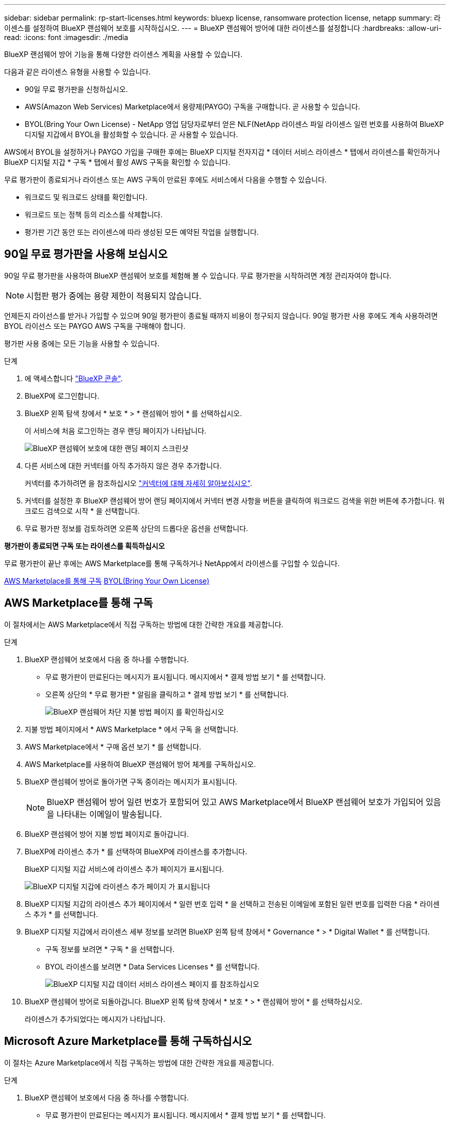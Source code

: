 ---
sidebar: sidebar 
permalink: rp-start-licenses.html 
keywords: bluexp license, ransomware protection license, netapp 
summary: 라이센스를 설정하여 BlueXP 랜섬웨어 보호를 시작하십시오. 
---
= BlueXP 랜섬웨어 방어에 대한 라이센스를 설정합니다
:hardbreaks:
:allow-uri-read: 
:icons: font
:imagesdir: ./media


[role="lead"]
BlueXP 랜섬웨어 방어 기능을 통해 다양한 라이센스 계획을 사용할 수 있습니다.

다음과 같은 라이센스 유형을 사용할 수 있습니다.

* 90일 무료 평가판을 신청하십시오.
* AWS(Amazon Web Services) Marketplace에서 용량제(PAYGO) 구독을 구매합니다.  곧 사용할 수 있습니다.
* BYOL(Bring Your Own License) - NetApp 영업 담당자로부터 얻은 NLF(NetApp 라이센스 파일 라이센스 일련 번호를 사용하여 BlueXP 디지털 지갑에서 BYOL을 활성화할 수 있습니다. 곧 사용할 수 있습니다.


AWS에서 BYOL을 설정하거나 PAYGO 가입을 구매한 후에는 BlueXP 디지털 전자지갑 * 데이터 서비스 라이센스 * 탭에서 라이센스를 확인하거나 BlueXP 디지털 지갑 * 구독 * 탭에서 활성 AWS 구독을 확인할 수 있습니다.

무료 평가판이 종료되거나 라이센스 또는 AWS 구독이 만료된 후에도 서비스에서 다음을 수행할 수 있습니다.

* 워크로드 및 워크로드 상태를 확인합니다.
* 워크로드 또는 정책 등의 리소스를 삭제합니다.
* 평가판 기간 동안 또는 라이센스에 따라 생성된 모든 예약된 작업을 실행합니다.




== 90일 무료 평가판을 사용해 보십시오

90일 무료 평가판을 사용하여 BlueXP 랜섬웨어 보호를 체험해 볼 수 있습니다. 무료 평가판을 시작하려면 계정 관리자여야 합니다.


NOTE: 시험판 평가 중에는 용량 제한이 적용되지 않습니다.

언제든지 라이선스를 받거나 가입할 수 있으며 90일 평가판이 종료될 때까지 비용이 청구되지 않습니다. 90일 평가판 사용 후에도 계속 사용하려면 BYOL 라이선스 또는 PAYGO AWS 구독을 구매해야 합니다.

평가판 사용 중에는 모든 기능을 사용할 수 있습니다.

.단계
. 에 액세스합니다 https://console.bluexp.netapp.com/["BlueXP 콘솔"^].
. BlueXP에 로그인합니다.
. BlueXP 왼쪽 탐색 창에서 * 보호 * > * 랜섬웨어 방어 * 를 선택하십시오.
+
이 서비스에 처음 로그인하는 경우 랜딩 페이지가 나타납니다.

+
image:screen-rp-landing.png["BlueXP 랜섬웨어 보호에 대한 랜딩 페이지 스크린샷"]

. 다른 서비스에 대한 커넥터를 아직 추가하지 않은 경우 추가합니다.
+
커넥터를 추가하려면 을 참조하십시오 https://docs.netapp.com/us-en/bluexp-setup-admin/concept-connectors.html["커넥터에 대해 자세히 알아보십시오"^].

. 커넥터를 설정한 후 BlueXP 랜섬웨어 방어 랜딩 페이지에서 커넥터 변경 사항을 버튼을 클릭하여 워크로드 검색을 위한 버튼에 추가합니다. 워크로드 검색으로 시작 * 을 선택합니다.
. 무료 평가판 정보를 검토하려면 오른쪽 상단의 드롭다운 옵션을 선택합니다.


*평가판이 종료되면 구독 또는 라이센스를 획득하십시오*

무료 평가판이 끝난 후에는 AWS Marketplace를 통해 구독하거나 NetApp에서 라이센스를 구입할 수 있습니다.

<<AWS Marketplace를 통해 구독>>
<<BYOL(Bring Your Own License)>>



== AWS Marketplace를 통해 구독

이 절차에서는 AWS Marketplace에서 직접 구독하는 방법에 대한 간략한 개요를 제공합니다.

.단계
. BlueXP 랜섬웨어 보호에서 다음 중 하나를 수행합니다.
+
** 무료 평가판이 만료된다는 메시지가 표시됩니다. 메시지에서 * 결제 방법 보기 * 를 선택합니다.
** 오른쪽 상단의 * 무료 평가판 * 알림을 클릭하고 * 결제 방법 보기 * 를 선택합니다.
+
image:screen-license-payment-methods2.png["BlueXP 랜섬웨어 차단 지불 방법 페이지 를 확인하십시오"]



. 지불 방법 페이지에서 * AWS Marketplace * 에서 구독 을 선택합니다.
. AWS Marketplace에서 * 구매 옵션 보기 * 를 선택합니다.
. AWS Marketplace를 사용하여 BlueXP 랜섬웨어 방어 체계를 구독하십시오.
. BlueXP 랜섬웨어 방어로 돌아가면 구독 중이라는 메시지가 표시됩니다.
+

NOTE: BlueXP 랜섬웨어 방어 일련 번호가 포함되어 있고 AWS Marketplace에서 BlueXP 랜섬웨어 보호가 가입되어 있음을 나타내는 이메일이 발송됩니다.

. BlueXP 랜섬웨어 방어 지불 방법 페이지로 돌아갑니다.
. BlueXP에 라이센스 추가 * 를 선택하여 BlueXP에 라이센스를 추가합니다.
+
BlueXP 디지털 지갑 서비스에 라이센스 추가 페이지가 표시됩니다.

+
image:screen-license-dw-add-license.png["BlueXP 디지털 지갑에 라이센스 추가 페이지 가 표시됩니다"]

. BlueXP 디지털 지갑의 라이센스 추가 페이지에서 * 일련 번호 입력 * 을 선택하고 전송된 이메일에 포함된 일련 번호를 입력한 다음 * 라이센스 추가 * 를 선택합니다.
. BlueXP 디지털 지갑에서 라이센스 세부 정보를 보려면 BlueXP 왼쪽 탐색 창에서 * Governance * > * Digital Wallet * 를 선택합니다.
+
** 구독 정보를 보려면 * 구독 * 을 선택합니다.
** BYOL 라이센스를 보려면 * Data Services Licenses * 를 선택합니다.
+
image:screen-dw-data-services-license.png["BlueXP 디지털 지갑 데이터 서비스 라이센스 페이지 를 참조하십시오"]



. BlueXP 랜섬웨어 방어로 되돌아갑니다. BlueXP 왼쪽 탐색 창에서 * 보호 * > * 랜섬웨어 방어 * 를 선택하십시오.
+
라이센스가 추가되었다는 메시지가 나타납니다.





== Microsoft Azure Marketplace를 통해 구독하십시오

이 절차는 Azure Marketplace에서 직접 구독하는 방법에 대한 간략한 개요를 제공합니다.

.단계
. BlueXP 랜섬웨어 보호에서 다음 중 하나를 수행합니다.
+
** 무료 평가판이 만료된다는 메시지가 표시됩니다. 메시지에서 * 결제 방법 보기 * 를 선택합니다.
** 오른쪽 상단의 * 무료 평가판 * 알림을 클릭하고 * 결제 방법 보기 * 를 선택합니다.
+
image:screen-license-payment-methods2.png["BlueXP 랜섬웨어 차단 지불 방법 페이지 를 확인하십시오"]



. 결제 방법 페이지에서 * Azure Marketplace * 에서 구독 을 선택합니다.
. Azure Marketplace에서 * 구매 옵션 보기 * 를 선택합니다.
. Azure Marketplace를 사용하여 BlueXP 랜섬웨어 방어 서비스에 가입하십시오.
. BlueXP 랜섬웨어 방어로 돌아가면 구독 중이라는 메시지가 표시됩니다.
+

NOTE: BlueXP 랜섬웨어 방어 일련 번호가 포함되어 있고 BlueXP 랜섬웨어 보호가 Azure Marketplace에서 구독되어 있음을 나타내는 이메일이 발송됩니다.

. BlueXP 랜섬웨어 방어 지불 방법 페이지로 돌아갑니다.
. BlueXP에 라이센스 추가 * 를 선택하여 BlueXP에 라이센스를 추가합니다.
+
BlueXP 디지털 지갑 서비스에 라이센스 추가 페이지가 표시됩니다.

+
image:screen-license-dw-add-license.png["BlueXP 디지털 지갑에 라이센스 추가 페이지 가 표시됩니다"]

. BlueXP 디지털 지갑의 라이센스 추가 페이지에서 * 일련 번호 입력 * 을 선택하고 전송된 이메일에 포함된 일련 번호를 입력한 다음 * 라이센스 추가 * 를 선택합니다.
. BlueXP 디지털 지갑에서 라이센스 세부 정보를 보려면 BlueXP 왼쪽 탐색 창에서 * Governance * > * Digital Wallet * 를 선택합니다.
+
** 구독 정보를 보려면 * 구독 * 을 선택합니다.
** BYOL 라이센스를 보려면 * Data Services Licenses * 를 선택합니다.
+
image:screen-dw-data-services-license.png["BlueXP 디지털 지갑 데이터 서비스 라이센스 페이지 를 참조하십시오"]



. BlueXP 랜섬웨어 방어로 되돌아갑니다. BlueXP 왼쪽 탐색 창에서 * 보호 * > * 랜섬웨어 방어 * 를 선택하십시오.
+
라이센스가 추가되었다는 메시지가 나타납니다.





== BYOL(Bring Your Own License)

자체 라이센스(BYOL)를 사용하려면 라이센스를 구매하고 NetApp 라이센스 파일(NLF)을 받아 BlueXP 디지털 지갑에 라이센스를 추가해야 합니다.

* 라이센스 파일을 BlueXP 디지털 지갑에 추가합니다 *

NetApp 세일즈 담당자로부터 BlueXP 랜섬웨어 방어 라이센스를 구입한 후에는 BlueXP 랜섬웨어 방어 일련 번호 및 NSS(NetApp Support 사이트) 계정 정보를 입력하여 라이센스를 활성화합니다.

.시작하기 전에
시작하기 전에 다음 정보가 필요합니다.

* BlueXP 랜섬웨어 방어 일련번호
+
판매 주문에서 이 번호를 찾거나 계정 팀에 문의하여 이 정보를 확인하십시오.

* BlueXP 계정 ID
+
BlueXP의 상단에서 * 계정 * 드롭다운을 선택한 다음 계정 옆의 * 계정 관리 * 를 선택하면 BlueXP 계정 ID를 찾을 수 있습니다. 계정 ID는 개요 탭에 있습니다.



.단계
. 라이센스를 가져온 후 BlueXP 랜섬웨어 방어 기능으로 돌아갑니다. 오른쪽 상단의 * 결제 방법 보기 * 옵션을 선택합니다. 또는 무료 평가판이 만료된다는 메시지에서 * 라이센스 가입 또는 구매 * 를 선택합니다.
. BlueXP에 라이센스 추가 * 를 선택합니다.
+
BlueXP 디지털 지갑으로 이동하게 됩니다.

. BlueXP 디지털 지갑의 * Data Services Licenses * 탭에서 * Add license * 를 선택합니다.
+
image:screen-license-dw-add-license.png["BlueXP 디지털 지갑에 라이센스 추가 페이지 가 표시됩니다"]

. 라이센스 추가 페이지에서 일련 번호와 NetApp Support 사이트 계정 정보를 입력합니다.
+
** BlueXP 라이센스 일련 번호를 알고 있고 NSS 계정을 알고 있는 경우 * Enter Serial Number * 옵션을 선택하고 해당 정보를 입력합니다.
+
드롭다운 목록에서 NetApp Support 사이트 계정을 사용할 수 없는 경우 https://docs.netapp.com/us-en/bluexp-setup-admin/task-adding-nss-accounts.html["NSS 계정을 BlueXP에 추가합니다"^].

** BlueXP 라이센스 파일(다크 사이트에 설치 시 필요)이 있는 경우 * Upload License File * 옵션을 선택하고 화면의 지침에 따라 파일을 첨부합니다.


. 라이센스 추가 * 를 선택합니다.


.결과
BlueXP 디지털 지갑에 라이센스로 BlueXP 랜섬웨어 보호가 표시됩니다.



== BlueXP 라이센스가 만료되면 업데이트하십시오

라이센스 기간이 만료일이 가까워지거나 라이센스 용량이 한계에 도달하는 경우 BlueXP 재해 랜섬웨어 보호 UI에서 알림을 받게 됩니다. BlueXP 랜섬웨어 방어 라이센스가 만료되기 전에 업데이트하여 스캔한 데이터에 액세스하는 데 중단이 없도록 합니다.


TIP: 이 메시지는 BlueXP 디지털 지갑과 에도 표시됩니다 https://docs.netapp.com/us-en/bluexp-setup-admin/task-monitor-cm-operations.html#monitoring-operations-status-using-the-notification-center["알림"].

.단계
. BlueXP 오른쪽 하단에 있는 채팅 아이콘을 선택하여 특정 일련 번호에 대한 라이센스의 추가 용량 또는 용어의 연장을 요청합니다. 라이센스 업데이트를 요청하는 전자 메일을 보낼 수도 있습니다.
+
라이센스 비용을 지불하고 NetApp Support 사이트에 등록한 후 BlueXP는 BlueXP 디지털 지갑의 라이센스를 자동으로 업데이트하고 데이터 서비스 라이센스 페이지에 변경 내용이 5-10분 내에 반영됩니다.

. BlueXP에서 라이센스를 자동으로 업데이트할 수 없는 경우(예: 어두운 사이트에 설치된 경우) 라이센스 파일을 수동으로 업로드해야 합니다.
+
.. NetApp Support 사이트에서 라이센스 파일을 얻을 수 있습니다.
.. BlueXP 디지털 지갑에 액세스합니다.
.. 데이터 서비스 라이센스 * 탭을 선택하고 업데이트할 서비스 일련 번호에 해당하는 * 작업... * 아이콘을 선택한 다음 * 라이센스 업데이트 * 를 선택합니다.



